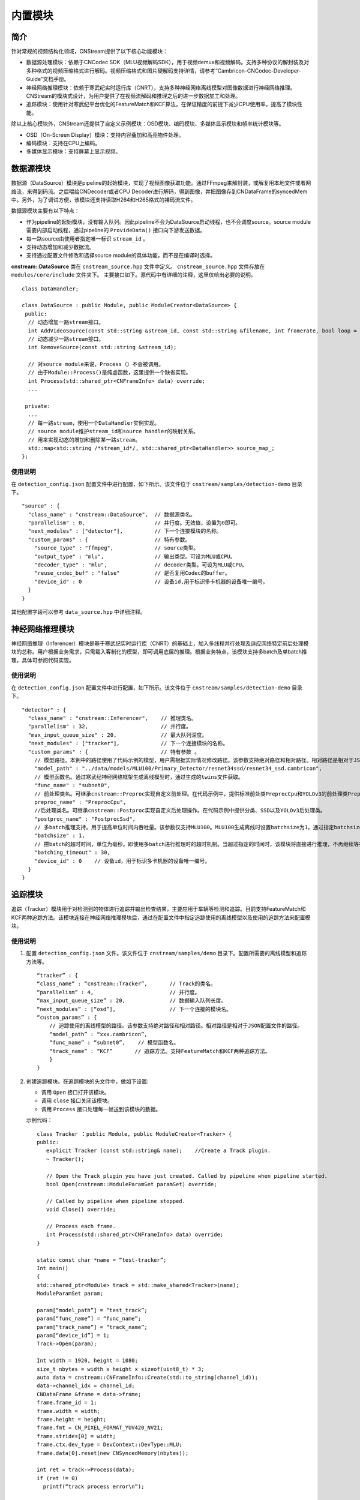 内置模块
===========

简介
-----

针对常规的视频结构化领域，CNStream提供了以下核心功能模块：

* 数据源处理模块：依赖于CNCodec SDK（MLU视频解码SDK），用于视频demux和视频解码。支持多种协议的解封装及对多种格式的视频压缩格式进行解码。视频压缩格式和图片硬解码支持详情，请参考“Cambricon-CNCodec-Developer-Guide”文档手册。

* 神经网络推理模块：依赖于寒武纪实时运行库（CNRT），支持多种神经网络离线模型对图像数据进行神经网络推理。CNStream的模块式设计，为用户提供了在视频流解码和推理之后的进一步数据加工和处理。

* 追踪模块：使用针对寒武纪平台优化的FeatureMatch和KCF算法，在保证精度的前提下减少CPU使用率，提高了模块性能。

除以上核心模块外，CNStream还提供了自定义示例模块：OSD模块、编码模块、多媒体显示模块和帧率统计模块等。

- OSD（On-Screen Display）模块：支持内容叠加和高亮物件处理。
- 编码模块：支持在CPU上编码。
- 多媒体显示模块：支持屏幕上显示视频。

数据源模块
--------------
数据源（DataSource）模块是pipeline的起始模块，实现了视频图像获取功能。通过FFmpeg来解封装，或解复用本地文件或者网络流，来得到码流。之后喂给CNDecoder或者CPU Decoder进行解码，得到图像，并把图像存到CNDataFrame的syncedMem中。另外，为了调试方便，该模块还支持读取H264和H265格式的裸码流文件。

数据源模块主要有以下特点：

- 作为pipeline的起始模块，没有输入队列。因此pipeline不会为DataSource启动线程，也不会调度source。source module需要内部启动线程，通过pipeline的 ``ProvideData()`` 接口向下游发送数据。
- 每一路source由使用者指定唯一标识 ``stream_id`` 。
- 支持动态增加和减少数据流。
- 支持通过配置文件修改和选择source module的具体功能，而不是在编译时选择。

**cnstream::DataSource** 类在 ``cnstream_source.hpp`` 文件中定义。 ``cnstream_source.hpp`` 文件存放在 ``modules/core/include`` 文件夹下。 主要接口如下。源代码中有详细的注释，这里仅给出必要的说明。

::

  class DataHandler;

  class DataSource : public Module, public ModuleCreator<DataSource> {
   public:
    // 动态增加一路stream接口。
    int AddVideoSource(const std::string &stream_id, const std::string &filename, int framerate, bool loop = false);
    // 动态减少一路stream接口。
    int RemoveSource(const std::string &stream_id);

    // 对source module来说，Process（）不会被调用。
    // 由于Module::Process()是纯虚函数，这里提供一个缺省实现。
    int Process(std::shared_ptr<CNFrameInfo> data) override;
    ...

   private:
    ...
    // 每一路stream，使用一个DataHandler实例实现。
    // source module维护stream_id和source handler的映射关系。
    // 用来实现动态的增加和删除某一路stream。
    std::map<std::string /*stream_id*/, std::shared_ptr<DataHandler>> source_map_;
  };

使用说明
^^^^^^^^^

在 ``detection_config.json`` 配置文件中进行配置，如下所示。该文件位于 ``cnstream/samples/detection-demo`` 目录下。

::
 
  "source" : {
    "class_name" : "cnstream::DataSource",  // 数据源类名。
    "parallelism" : 0,                      // 并行度。无效值，设置为0即可。
    "next_modules" : ["detector"],          // 下一个连接模块的名称。
    "custom_params" : {                     // 特有参数。
      "source_type" : "ffmpeg",             // source类型。
      "output_type" : "mlu",                // 输出类型。可设为MLU或CPU。
      "decoder_type" : "mlu",               // decoder类型。可设为MLU或CPU。
      "reuse_cndec_buf" : "false"           // 是否复用Codec的buffer。
      "device_id" : 0                       // 设备id,用于标识多卡机器的设备唯一编号。
    }
  }

其他配置字段可以参考 ``data_source.hpp`` 中详细注释。

神经网络推理模块
---------------------------

神经网络推理（Inferencer）模块是基于寒武纪实时运行库（CNRT）的基础上，加入多线程并行处理及适应网络特定前后处理模块的总称。用户根据业务需求，只需载入客制化的模型，即可调用底层的推理。根据业务特点，该模块支持多batch及单batch推理，具体可参阅代码实现。

使用说明
^^^^^^^^^^^^^^^^^

在 ``detection_config.json`` 配置文件中进行配置，如下所示。该文件位于 ``cnstream/samples/detection-demo`` 目录下。

::

  "detector" : {
    "class_name" : "cnstream::Inferencer",    // 推理类名。               
    "parallelism" : 32,                       // 并行度。 
    "max_input_queue_size" : 20,              // 最大队列深度。   
    "next_modules" : ["tracker"],             // 下一个连接模块的名称。  
    "custom_params" : {                       // 特有参数 。
      // 模型路径。本例中的路径使用了代码示例的模型，用户需根据实际情况修改路径。该参数支持绝对路径和相对路径。相对路径是相对于JSON配置文件的路径。
      "model_path" : "../data/models/MLU100/Primary_Detector/resnet34ssd/resnet34_ssd.cambricon",
      // 模型函数名。通过寒武纪神经网络框架生成离线模型时，通过生成的twins文件获取。
      "func_name" : "subnet0",  
      // 前处理类名。可继承cnstream::Preproc实现自定义前处理。在代码示例中，提供标准前处类PreprocCpu和YOLOv3的前处理类PreprocYolov3。
      preproc_name" : "PreprocCpu",          
      //后处理类名。可继承cnstream::Postproc实现自定义后处理操作。在代码示例中提供分类、SSD以及YOLOv3后处理类。
      "postproc_name" : "PostprocSsd",        
      // 多batch推理支持。用于提高单位时间内吞吐量。该参数仅支持MLU100。MLU100生成离线时设置batchsize为1。通过指定batchsize参数，来进行多batch推理。使用MLU270进行多batch推理时，需要在生成离线模型时指定batchsize。
      "batchsize" : 1,                        
      // 攒batch的超时时间，单位为毫秒。即使用多batch进行推理时的超时机制。当超过指定的时间时，该模块将直接进行推理，不再继续等待上游数据。
      "batching_timeout" : 30,                
      "device_id" : 0    // 设备id，用于标识多卡机器的设备唯一编号。
    }
  }

追踪模块
---------------

追踪（Tracker）模块用于对检测到的物体进行追踪并输出检查结果。主要应用于车辆等检测和追踪。目前支持FeatureMatch和KCF两种追踪方法。该模块连接在神经网络推理模块后，通过在配置文件中指定追踪使用的离线模型以及使用的追踪方法来配置模块。

使用说明
^^^^^^^^^

1. 配置 ``detection_config.json`` 文件。该文件位于 ``cnstream/samples/demo`` 目录下。配置所需要的离线模型和追踪方法等。

   ::
 
     “tracker” : {
     “class_name” : “cnstream::Tracker”,       // Track的类名。
     “parallelism” : 4,                        // 并行度。
     “max_input_queue_size” : 20,              // 数据输入队列长度。
     “next_modules” : [“osd”],                 // 下一个连接的模块名。
     “custom_params” : {
         // 追踪使用的离线模型的路径。该参数支持绝对路径和相对路径。相对路径是相对于JSON配置文件的路径。
         “model_path” : “xxx.cambricon”,        
         “func_name” : “subnet0”,    // 模型函数名。
         “track_name” : “KCF”       // 追踪方法。支持FeatureMatch和KCF两种追踪方法。
         }
     }
    
2. 创建追踪模块。在追踪模块的头文件中，做如下设置:

   - 调用 ``Open`` 接口打开该模块。
   - 调用 ``close`` 接口关闭该模块。
   - 调用 ``Process`` 接口处理每一帧送到该模块的数据。

   示例代码：

   ::
     
     class Tracker ：public Module, public ModuleCreator<Tracker> {
     public:
        explicit Tracker (const std::string& name);    //Create a Track plugin.
        ~ Tracker();

        // Open the Track plugin you have just created. Called by pipeline when pipeline started.
        bool Open(cnstream::ModuleParamSet paramSet) override;

        // Called by pipeline when pipeline stopped.
        void Close() override;

        // Process each frame.
        int Process(std::shared_ptr<CNFrameInfo> data) override;
     }

     static const char *name = “test-tracker”;
     Int main()
     {
     std::shared_ptr<Module> track = std::make_shared<Tracker>(name);
     ModuleParamSet param;

     param[“model_path”] = “test_track”;
     param[“func_name”] = “func_name”;
     param[“track_name”] = “track_name”;
     param[“device_id”] = 1;
     Track->Open(param);

     Int width = 1920, height = 1080;
     size_t nbytes = width x height x sizeof(uint8_t) * 3; 
     auto data = cnstream::CNFrameInfo::Create(std::to_string(channel_id));
     data->channel_idx = channel_id;
     CNDataFrame &frame = data->frame;
     frame.frame_id = 1;
     frame.width = width;
     frame.height = height;
     frame.fmt = CN_PIXEL_FORMAT_YUV420_NV21;
     frame.strides[0] = width;
     frame.ctx.dev_type = DevContext::DevType::MLU;
     frame.data[0].reset(new CNSyncedMemory(nbytes));

     int ret = track->Process(data);
     if (ret != 0)
       printf(“track process error\n”);

     track->Close();
     }
